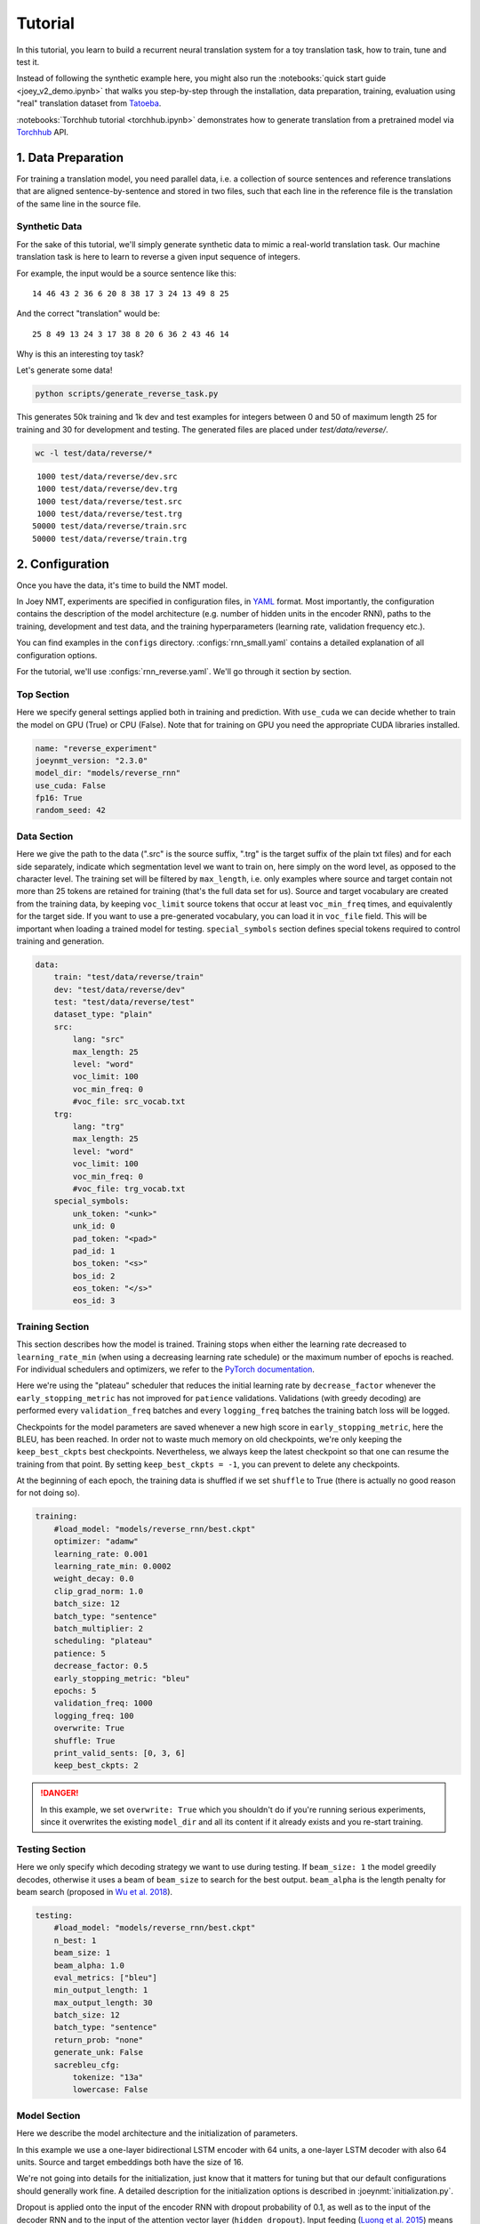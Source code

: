 .. _tutorial:

========
Tutorial
========

In this tutorial, you learn to build a recurrent neural translation system for a toy translation task, how to train, tune and test it.

Instead of following the synthetic example here, you might also run the :notebooks:`quick start guide <joey_v2_demo.ipynb>` that walks you step-by-step through the installation, data preparation, training, evaluation using "real" translation dataset from `Tatoeba <https://opus.nlpl.eu/Tatoeba.php>`_.

:notebooks:`Torchhub tutorial <torchhub.ipynb>` demonstrates how to generate translation from a pretrained model via `Torchhub <https://pytorch.org/hub/>`_ API. 


1. Data Preparation
-------------------
For training a translation model, you need parallel data, i.e. a collection of source sentences and reference translations that are aligned sentence-by-sentence and stored in two files,
such that each line in the reference file is the translation of the same line in the source file.


Synthetic Data
^^^^^^^^^^^^^^

For the sake of this tutorial, we'll simply generate synthetic data to mimic a real-world translation task.
Our machine translation task is here to learn to reverse a given input sequence of integers.

For example, the input would be a source sentence like this:

::

    14 46 43 2 36 6 20 8 38 17 3 24 13 49 8 25

And the correct "translation" would be:

::

    25 8 49 13 24 3 17 38 8 20 6 36 2 43 46 14

Why is this an interesting toy task?

Let's generate some data!

.. code-block:: bash

    python scripts/generate_reverse_task.py

This generates 50k training and 1k dev and test examples for integers between 0 and 50 of maximum length 25 for training and 30 for development and testing.
The generated files are placed under `test/data/reverse/`.

.. code-block:: bash

    wc -l test/data/reverse/*

::

       1000 test/data/reverse/dev.src
       1000 test/data/reverse/dev.trg
       1000 test/data/reverse/test.src
       1000 test/data/reverse/test.trg
      50000 test/data/reverse/train.src
      50000 test/data/reverse/train.trg


2. Configuration
----------------

Once you have the data, it's time to build the NMT model.

In Joey NMT, experiments are specified in configuration files, in `YAML <http://yaml.org/>`_ format.
Most importantly, the configuration contains the description of the model architecture (e.g. number of hidden units in the encoder RNN),
paths to the training, development and test data, and the training hyperparameters (learning rate, validation frequency etc.).

You can find examples in the ``configs`` directory. :configs:`rnn_small.yaml` contains a detailed explanation of all configuration options.

For the tutorial, we'll use :configs:`rnn_reverse.yaml`. We'll go through it section by section.


Top Section
^^^^^^^^^^^

Here we specify general settings applied both in training and prediction.
With ``use_cuda`` we can decide whether to train the model on GPU (True) or CPU (False). Note that for training on GPU you need the appropriate CUDA libraries installed.

.. code-block:: yaml

    name: "reverse_experiment"
    joeynmt_version: "2.3.0"
    model_dir: "models/reverse_rnn"
    use_cuda: False
    fp16: True
    random_seed: 42


Data Section
^^^^^^^^^^^^

Here we give the path to the data (".src" is the source suffix, ".trg" is the target suffix of the plain txt files)
and for each side separately, indicate which segmentation level we want to train on, here simply on the word level, as opposed to the character level.
The training set will be filtered by ``max_length``, i.e. only examples where source and target contain not more than 25 tokens are retained for training (that's the full data set for us).
Source and target vocabulary are created from the training data, by keeping ``voc_limit`` source tokens that occur at least ``voc_min_freq`` times, and equivalently for the target side.
If you want to use a pre-generated vocabulary, you can load it in ``voc_file`` field. This will be important when loading a trained model for testing.
``special_symbols`` section defines special tokens required to control training and generation.

.. code-block:: yaml

    data:
        train: "test/data/reverse/train"
        dev: "test/data/reverse/dev"
        test: "test/data/reverse/test"
        dataset_type: "plain"
        src:
            lang: "src"
            max_length: 25
            level: "word"
            voc_limit: 100
            voc_min_freq: 0
            #voc_file: src_vocab.txt
        trg:
            lang: "trg"
            max_length: 25
            level: "word"
            voc_limit: 100
            voc_min_freq: 0
            #voc_file: trg_vocab.txt
        special_symbols:
            unk_token: "<unk>"
            unk_id: 0
            pad_token: "<pad>"
            pad_id: 1
            bos_token: "<s>"
            bos_id: 2
            eos_token: "</s>"
            eos_id: 3


Training Section
^^^^^^^^^^^^^^^^

This section describes how the model is trained.
Training stops when either the learning rate decreased to ``learning_rate_min`` (when using a decreasing learning rate schedule) or the maximum number of epochs is reached.
For individual schedulers and optimizers, we refer to the `PyTorch documentation <https://pytorch.org/docs/stable/index.html>`_.

Here we're using the "plateau" scheduler that reduces the initial learning rate by ``decrease_factor`` whenever the ``early_stopping_metric`` has not improved for ``patience`` validations.
Validations (with greedy decoding) are performed every ``validation_freq`` batches and every ``logging_freq`` batches the training batch loss will be logged.

Checkpoints for the model parameters are saved whenever a new high score in ``early_stopping_metric``, here the BLEU, has been reached.
In order not to waste much memory on old checkpoints, we're only keeping the ``keep_best_ckpts`` best checkpoints. Nevertheless, we always keep the latest checkpoint so that one can resume the training from that point. By setting ``keep_best_ckpts = -1``, you can prevent to delete any checkpoints.

At the beginning of each epoch, the training data is shuffled if we set ``shuffle`` to True (there is actually no good reason for not doing so).


.. code-block:: yaml

    training:
        #load_model: "models/reverse_rnn/best.ckpt"
        optimizer: "adamw"
        learning_rate: 0.001
        learning_rate_min: 0.0002
        weight_decay: 0.0
        clip_grad_norm: 1.0
        batch_size: 12
        batch_type: "sentence"
        batch_multiplier: 2
        scheduling: "plateau"
        patience: 5
        decrease_factor: 0.5
        early_stopping_metric: "bleu"
        epochs: 5
        validation_freq: 1000
        logging_freq: 100
        overwrite: True
        shuffle: True
        print_valid_sents: [0, 3, 6]
        keep_best_ckpts: 2

.. danger::

    In this example, we set ``overwrite: True`` which you shouldn't do if you're running serious experiments, since it overwrites the existing ``model_dir`` and all its content if it already exists and you re-start training.


Testing Section
^^^^^^^^^^^^^^^

Here we only specify which decoding strategy we want to use during testing. If ``beam_size: 1`` the model greedily decodes, otherwise it uses a beam of ``beam_size`` to search for the best output. ``beam_alpha`` is the length penalty for beam search (proposed in `Wu et al. 2018 <https://arxiv.org/pdf/1609.08144.pdf>`_).

.. code-block:: yaml

    testing:
        #load_model: "models/reverse_rnn/best.ckpt"
        n_best: 1
        beam_size: 1
        beam_alpha: 1.0
        eval_metrics: ["bleu"]
        min_output_length: 1
        max_output_length: 30
        batch_size: 12
        batch_type: "sentence"
        return_prob: "none"
        generate_unk: False
        sacrebleu_cfg:
            tokenize: "13a"
            lowercase: False


Model Section
^^^^^^^^^^^^^

Here we describe the model architecture and the initialization of parameters.

In this example we use a one-layer bidirectional LSTM encoder with 64 units, a one-layer LSTM decoder with also 64 units.
Source and target embeddings both have the size of 16.

We're not going into details for the initialization, just know that it matters for tuning but that our default configurations should generally work fine.
A detailed description for the initialization options is described in :joeynmt:`initialization.py`.

Dropout is applied onto the input of the encoder RNN with dropout probability of 0.1, as well as to the input of the decoder RNN and to the input of the attention vector layer (``hidden_dropout``).
Input feeding (`Luong et al. 2015 <https://aclweb.org/anthology/D15-1166>`_) means the attention vector is concatenated to the hidden state before feeding it to the RNN in the next step.

The first decoder state is simply initialized with zeros. For real translation tasks, the options are `last` (taking the last encoder state) or `bridge` (learning a projection of the last encoder state).

Encoder and decoder are connected through global attention, here through `luong` attention, aka the "general" (Luong et al. 2015) or bilinear attention mechanism.

.. code-block:: yaml

    model:
        initializer: "xavier_uniform"
        embed_initializer: "normal"
        embed_init_weight: 0.1
        bias_initializer: "zeros"
        init_rnn_orthogonal: False
        lstm_forget_gate: 0.
        encoder:
            type: "recurrent"
            rnn_type: "lstm"
            embeddings:
                embedding_dim: 16
                scale: False
            hidden_size: 64
            bidirectional: True
            dropout: 0.1
            num_layers: 1
            activation: "tanh"
        decoder:
            type: "recurrent"
            rnn_type: "lstm"
            embeddings:
                embedding_dim: 16
                scale: False
            hidden_size: 64
            dropout: 0.1
            hidden_dropout: 0.1
            num_layers: 1
            activation: "tanh"
            input_feeding: True
            init_hidden: "zero"
            attention: "luong"


That's it! We've specified all that we need to train a translation model for the reverse task.


3. Training
-----------

Start
^^^^^
For training, run the following command:

.. code-block:: bash

    python -m joeynmt train configs/reverse.yaml


This will train a model on the reverse data specified in the config, validate on validation data,
and store model parameters, vocabularies, validation outputs and a small number of attention plots in the ``models/reverse_rnn`` directory.


.. note::

    If you encounter a file IO error, please consider to use the absolute path in the configuration.


Progress Tracking
^^^^^^^^^^^^^^^^^

The Log File
""""""""""""

During training the Joey NMT will print the training log to stdout, and also save it to a log file ``models/reverse_rnn/train.log``.
It reports information about the model, like the total number of parameters, the vocabulary size, the data sizes.
You can doublecheck that what you specified in the configuration above is actually matching the model that is now training.

After the reports on the model should see something like this:

::

    2024-01-15 12:57:12,987 - INFO - joeynmt.training - Epoch   1, Step:      900, Batch Loss:    21.149554, Batch Acc: 0.390395, Tokens per Sec:     9462, Lr: 0.001000
    2024-01-15 12:57:16,549 - INFO - joeynmt.training - Epoch   1, Step:     1000, Batch Loss:    35.254892, Batch Acc: 0.414826, Tokens per Sec:     9317, Lr: 0.001000
    2024-01-15 12:57:16,550 - INFO - joeynmt.prediction - Predicting 1000 example(s)... (Greedy decoding with min_output_length=1, max_output_length=30, return_prob='none', generate_unk=True, repetition_penalty=-1, no_repeat_ngram_size=-1)
    2024-01-15 12:57:29,506 - INFO - joeynmt.prediction - Generation took 12.9554[sec].
    2024-01-15 12:57:29,548 - INFO - joeynmt.metrics - nrefs:1|case:mixed|eff:no|tok:13a|smooth:exp|version:2.4.0
    2024-01-15 12:57:29,549 - INFO - joeynmt.prediction - Evaluation result (greedy): bleu:  22.52, loss:  29.77, ppl:   5.88, acc:   0.50, 0.0398[sec]
    2024-01-15 12:57:29,549 - INFO - joeynmt.training - Hooray! New best validation result [bleu]!
    2024-01-15 12:57:29,576 - INFO - joeynmt.training - Checkpoint saved in /path/to/models/reverse_rnn/1000.ckpt.
    2024-01-15 12:57:29,578 - INFO - joeynmt.training - Example #0
    2024-01-15 12:57:29,578 - INFO - joeynmt.training -     Source:     10 43 37 32 6 9 25 36 21 29 16 7 18 27 30 46 37 15 7 48 18
    2024-01-15 12:57:29,578 - INFO - joeynmt.training -     Reference:  18 48 7 15 37 46 30 27 18 7 16 29 21 36 25 9 6 32 37 43 10
    2024-01-15 12:57:29,578 - INFO - joeynmt.training -     Hypothesis: 18 15 48 7 7 37 37 30 27 18 18 21 36 29 36 25 9 32 37
    ...
    2024-01-15 13:02:15,428 - INFO - joeynmt.training - Epoch   5, total training loss: 3602.67, num. of seqs: 40000, num. of tokens: 558505, 61.0933[sec]
    2024-01-15 13:02:15,429 - INFO - joeynmt.training - Training ended after   5 epochs.
    2024-01-15 13:02:15,429 - INFO - joeynmt.training - Best validation result (greedy) at step     7000:  95.42 bleu.

The training batch loss is logged every 100 mini-batches, as specified in the configuration, and every 1000 batches the model is validated on the dev set.
So after 1000 batches the model achieves a BLEU score of 22.52 (which will not be that fast for a real translation task, our reverse task is much easier).
You can see that the model prediction is only partially correct.

The loss on individual batches might vary and not only decrease, but after every completed epoch, the accumulated training loss for the whole training set is reported.
This quantity should decrease if your model is properly learning.

Validation Reports
""""""""""""""""""

The scores on the validation set express how well your model is generalizing to unseen data.
The ``validations.txt`` file in the model directory reports the validation results (Loss, evaluation metric (here: BLEU), Perplexity (PPL)) and the current learning rate at every validation point.

For our example, the first lines should look like this:

::

    Steps: 1000     loss: 29.77000  acc: 0.50119    ppl: 5.88275    bleu: 22.51791  LR: 0.00100000  *
    Steps: 2000     loss: 25.81088  acc: 0.61057    ppl: 5.00362    bleu: 57.30290  LR: 0.00100000  *
    Steps: 3000     loss: 25.59565  acc: 0.71042    ppl: 4.86078    bleu: 83.38687  LR: 0.00100000  *
    Steps: 4000     loss: 19.88389  acc: 0.79269    ppl: 3.61883    bleu: 89.83186  LR: 0.00100000  *
    Steps: 5000     loss: 24.50622  acc: 0.76759    ppl: 4.37760    bleu: 89.38016  LR: 0.00100000

Models are saved whenever a new best validation score is reached, in ``batch_no.ckpt``, where ``batch_no`` is the number of batches the model has been trained on so far.
You can see when a checkpoint was saved by the asterisk at the end of the line in ``validations.txt``.
``best.ckpt`` links to the checkpoint that has so far achieved the best validation score.

Learning Curves
"""""""""""""""

Joey NMT provides a script :scripts:`plot_validations.py` to plot validation scores with matplotlib.
You can choose several models and metrics to plot. For now, we're interested in BLEU and perplexity and we want to save it as png.

.. code-block:: bash

    python scripts/plot_validations.py models/reverse_rnn --plot-values bleu ppl  --output-path models/reverse_rnn/bleu-ppl.png

It should look like this:

.. image:: ../images/bleu-ppl.png
    :width: 150px
    :align: center
    :height: 300px
    :alt: validation curves


Tensorboard
"""""""""""

Joey NMT additionally uses `Tensorboard <https://pytorch.org/docs/stable/tensorboard.html>`_ to visualize training and validation curves and attention matrices during training.
Launch Tensorboardlike this:

.. code-block:: bash

    tensorboard --logdir models/reverse_rnn/tensorboard

and then open the url (default: ``localhost:6006``) with a browser.

You should see something like that:

.. image:: ../images/tensorboard.png
    :width: 374px
    :align: center
    :height: 196px
    :alt: tensorboard

We can now inspect the training loss curves, both for individual batches

.. image:: ../images/train_train_batch_loss.png
    :width: 265px
    :align: center
    :height: 100px
    :alt: train batch loss

and for the whole training set:

.. image:: ../images/train_train_epoch_loss.png
    :width: 330px
    :align: center
    :height: 200px
    :alt: train epoch loss

and the validation loss:

.. image:: ../images/valid_valid_loss.png
    :width: 330px
    :align: center
    :height: 200px
    :alt: validation loss

Looks good! Training and validation loss are decreasing, that means the model is doing well.


Attention Visualization
^^^^^^^^^^^^^^^^^^^^^^^

Attention scores often allow us a more visual inspection of what the model has learned.
For every pair of source and target tokens, the model computes attention scores, so we can visualize this matrix.
Joey NMT automatically saves plots of attention scores for examples of the validation set (the ones you picked for ``print_valid_examples``) and saves them in your model directory.

Here's an example, target tokens as columns and source tokens as rows:

.. image:: ../images/attention_reverse.png
    :width: 300px
    :align: center
    :height: 300px
    :alt: attention for reverse model

The bright colors mean that these positions got high attention, the dark colors mean there was not much attention.
We can see here that the model has figured out to give "2" on the source high attention when it has to generate "2" on the target side.

Tensorboard (tab: "images") allows us to inspect how attention develops over time, here's what happened for a relatively short sentence:

.. image:: ../images/attention_0.gif
    :width: 400px
    :align: center
    :height: 400px
    :alt: attention over time

For real machine translation tasks, the attention looks less monotonic, for example for an IWSLT de-en model like this:

.. image:: ../images/attention_iwslt.png
    :width: 400px
    :align: center
    :height: 400px
    :alt: attention iwslt


4. Testing
----------

There are *three* options for testing what the model has learned.

In general, testing works by loading a trained model (``load_model`` in the configuration) and feeding it new sources that it will generate predictions for.

Test Set Evaluation
^^^^^^^^^^^^^^^^^^^

For testing and evaluating on the parallel test set specified in the configuration, run

.. code-block:: bash

    python -m joeynmt test models/reverse_rnn/config.yaml --output-path models/reverse_rnn/predictions

This will generate beam search translations for dev and test set (as specified in the configuration) in ``models/reverse_rnn/predictions.[dev|test]``
with the latest/best model in the ``models/reverse_rnn`` directory (or a specific checkpoint set with ``load_model``).
It will also evaluate the outputs with ``eval_metrics`` and print the evaluation result.
If ``--output-path`` is not specified, it will not store the translation, and solely do the evaluation and print the results.

The evaluation for our reverse model should look like this:

::

    2024-01-15 13:25:07,213 - INFO - joeynmt.prediction - Decoding on dev set... (device: cuda, n_gpu: 1, use_ddp: False, fp16: True)
    2024-01-15 13:25:07,213 - INFO - joeynmt.prediction - Predicting 1000 example(s)... (Greedy decoding with min_output_length=1, max_output_length=30, return_prob='none', generate_unk=True, repetition_penalty=-1, no_repeat_ngram_size=-1)
    2024-01-15 13:25:20,203 - INFO - joeynmt.prediction - Generation took 12.9892[sec].
    2024-01-15 13:25:20,301 - INFO - joeynmt.metrics - nrefs:1|case:mixed|eff:no|tok:13a|smooth:exp|version:2.4.0
    2024-01-15 13:25:20,302 - INFO - joeynmt.prediction - Evaluation result (greedy): bleu:  95.06, 0.0860[sec]
    2024-01-15 13:25:20,302 - INFO - joeynmt.prediction - Decoding on test set... (device: cuda, n_gpu: 1, use_ddp: False, fp16: True)
    2024-01-15 13:25:20,302 - INFO - joeynmt.prediction - Predicting 1000 example(s)... (Greedy decoding with min_output_length=1, max_output_length=30, return_prob='none', generate_unk=True, repetition_penalty=-1, no_repeat_ngram_size=-1)
    2024-01-15 13:25:32,532 - INFO - joeynmt.prediction - Generation took 12.2290[sec].
    2024-01-15 13:25:32,725 - INFO - joeynmt.metrics - nrefs:1|case:mixed|eff:no|tok:13a|smooth:exp|version:2.4.0
    2024-01-15 13:25:32,725 - INFO - joeynmt.prediction - Evaluation result (greedy): bleu:  95.19, 0.1821[sec]


Once again you can see that the reverse task is relatively easy to learn, while for translation high BLEU scores like this would be miraculous/suspicious.


File Translation
^^^^^^^^^^^^^^^^

In order to translate the contents of any file (one source sentence per line) not contained in the configuration (here ``my_input.txt``), simply run

.. code-block:: bash

    echo $'2 34 43 21 2 \n3 4 5 6 7 8 9 10 11 12' > my_input.txt
    python -m joeynmt translate models/reverse_rnn/config.yaml < my_input.txt

The translations will be written to stdout or alternatively ``--output-path`` if specified.

For this example, the output (all correct!) will be

::

        2 21 43 34 2
        12 11 10 9 8 7 6 5 4 3


Interactive Translation
^^^^^^^^^^^^^^^^^^^^^^^

If you just want to try a few examples, run

.. code-block:: bash

    python -m joeynmt translate models/reverse_rnn/config.yaml

and you'll be prompted to type input sentences that Joey NMT will then translate with the model specified in the configuration.

Let's try a challenging long one:

::

    Please enter a source sentence:
    1 23 23 43 34 2 2 2 2 2 4 5 32 47 47 47 21 20 0 10 10 10 10 10 8 7 33 36 37
    Joey-NMT:
    33 10 10 37 10 10 0 20 21 47 47 47 32 5 4 2 2 2 2 2 2 34 43 23 1

.. warning::

    Interactive ``translate`` mode doesn't work with Multi-GPU. Please run it on single GPU or CPU.


5. Tuning
---------

Trying out different combinations of hyperparameters to improve the model is called "tuning".
Improving the model could mean in terms of generalization performance at the end of training, faster convergence or making it more efficient or smaller while achieving the same quality.
In our case, that means going back to the configuration and changing a few of the hyperparameters.

For example, let's try out what happens if we increase the batch size to 50 or reduce it to 2 (and change the "model_dir"!).
For a one-to-one comparison, we consequently need to divide or multiply the validation frequency by 5, respectively, since the "steps" are counted in terms of mini-batches.
In the plot below we can see that we reach approximately the same quality after 6 epochs, but that the shape of the curves looks quite different.
In this case, a small mini-batch size leads to the fastest progress but also takes noticeably longer to complete the full 6 epochs in terms of wall-clock time.

.. image:: ../images/reverse_comparison.png
    :width: 450px
    :align: center
    :height: 300px
    :alt: comparison of mini-batch sizes

You might have noticed that there are lots hyperparameters and that you can't possibly try out all combinations to find the best model.
What is commonly done instead of an exhaustive search is grid search over a small subset of hyperparameters, or random search (`Bergstra & Bengio 2012 <http://www.jmlr.org/papers/volume13/bergstra12a/bergstra12a.pdf>`_), which is usually the more efficient solution.


6. What's next?
---------------

If you want to implement something new in Joey NMT or dive a bit deeper, you should take a look at the :ref:`overview` and explore the :ref:`api`.

Other than that, we hope that you found this tutorial helpful. Please leave an `issue on Github <https://github.com/joeynmt/joeynmt/issues>`_ if you had trouble with anything or have ideas for improvement.
